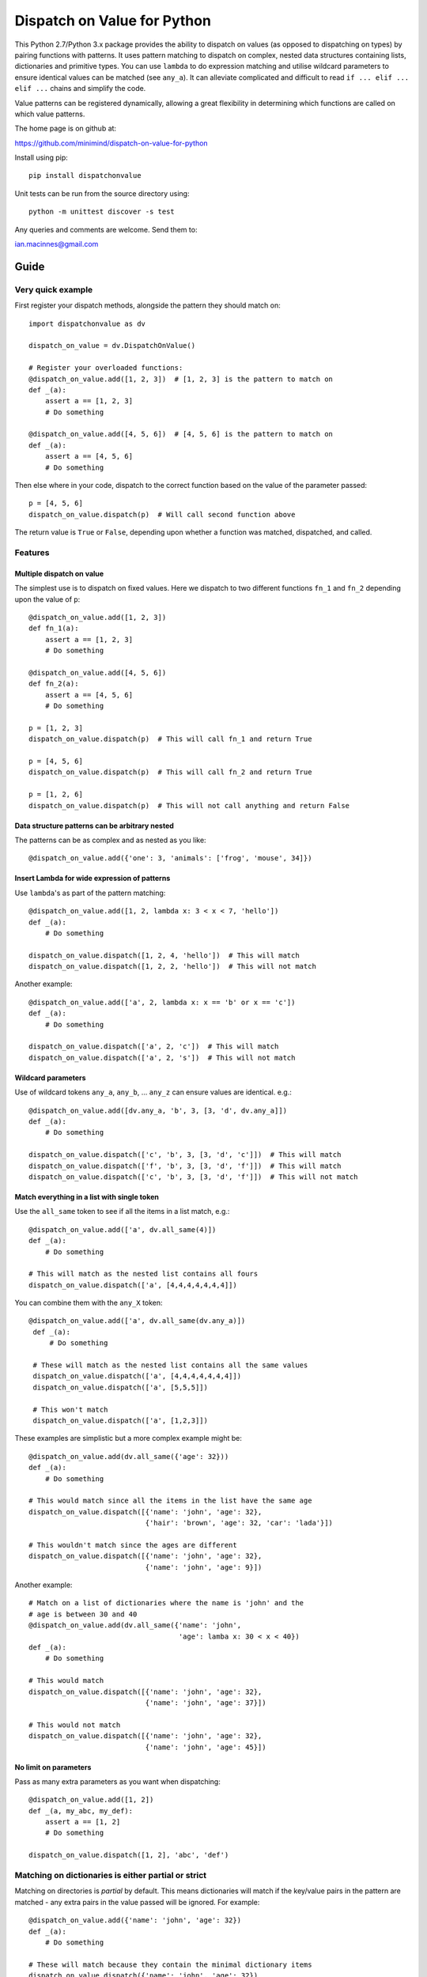 ============================
Dispatch on Value for Python
============================

This Python 2.7/Python 3.x package provides the ability to dispatch on values
(as opposed to dispatching on types) by pairing functions with patterns. It
uses pattern matching to dispatch on complex, nested data structures containing
lists, dictionaries and primitive types. You can use ``lambda`` to do
expression matching and utilise wildcard parameters to ensure identical values
can be matched (see ``any_a``). It can alleviate complicated and difficult to
read ``if ... elif ... elif ...`` chains and simplify the code.

Value patterns can be registered dynamically, allowing a great flexibility
in determining which functions are called on which value patterns.

The home page is on github at:

https://github.com/minimind/dispatch-on-value-for-python

Install using pip::

    pip install dispatchonvalue

Unit tests can be run from the source directory using::

    python -m unittest discover -s test

Any queries and comments are welcome. Send them to:

ian.macinnes@gmail.com

*****
Guide
*****

Very quick example
==================

First register your dispatch methods, alongside the pattern they should match on::

    import dispatchonvalue as dv

    dispatch_on_value = dv.DispatchOnValue()

    # Register your overloaded functions:
    @dispatch_on_value.add([1, 2, 3])  # [1, 2, 3] is the pattern to match on
    def _(a):
        assert a == [1, 2, 3]
        # Do something

    @dispatch_on_value.add([4, 5, 6])  # [4, 5, 6] is the pattern to match on
    def _(a):
        assert a == [4, 5, 6]
        # Do something

Then else where in your code, dispatch to the correct function based on the
value of the parameter passed::

    p = [4, 5, 6]
    dispatch_on_value.dispatch(p)  # Will call second function above

The return value is ``True`` or ``False``, depending upon whether a function
was matched, dispatched, and called.

Features
========

Multiple dispatch on value
--------------------------

The simplest use is to dispatch on fixed values. Here we dispatch to two
different functions ``fn_1`` and ``fn_2`` depending upon the value of ``p``::

    @dispatch_on_value.add([1, 2, 3])
    def fn_1(a):
        assert a == [1, 2, 3]
        # Do something

    @dispatch_on_value.add([4, 5, 6])
    def fn_2(a):
        assert a == [4, 5, 6]
        # Do something

    p = [1, 2, 3]
    dispatch_on_value.dispatch(p)  # This will call fn_1 and return True

    p = [4, 5, 6]
    dispatch_on_value.dispatch(p)  # This will call fn_2 and return True

    p = [1, 2, 6]
    dispatch_on_value.dispatch(p)  # This will not call anything and return False

Data structure patterns can be arbitrary nested
-----------------------------------------------

The patterns can be as complex and as nested as you like::

    @dispatch_on_value.add({'one': 3, 'animals': ['frog', 'mouse', 34]})

Insert Lambda for wide expression of patterns 
---------------------------------------------

Use ``lambda``'s as part of the pattern matching::

   @dispatch_on_value.add([1, 2, lambda x: 3 < x < 7, 'hello'])
   def _(a):
       # Do something
    
   dispatch_on_value.dispatch([1, 2, 4, 'hello'])  # This will match
   dispatch_on_value.dispatch([1, 2, 2, 'hello'])  # This will not match

Another example::

   @dispatch_on_value.add(['a', 2, lambda x: x == 'b' or x == 'c'])
   def _(a):
       # Do something

   dispatch_on_value.dispatch(['a', 2, 'c'])  # This will match
   dispatch_on_value.dispatch(['a', 2, 's'])  # This will not match

Wildcard parameters
-------------------

Use of wildcard tokens ``any_a``, ``any_b``, ... ``any_z`` can ensure values are
identical. e.g.::

    @dispatch_on_value.add([dv.any_a, 'b', 3, [3, 'd', dv.any_a]])
    def _(a):
        # Do something
    
    dispatch_on_value.dispatch(['c', 'b', 3, [3, 'd', 'c']])  # This will match
    dispatch_on_value.dispatch(['f', 'b', 3, [3, 'd', 'f']])  # This will match
    dispatch_on_value.dispatch(['c', 'b', 3, [3, 'd', 'f']])  # This will not match

Match everything in a list with single token
--------------------------------------------

Use the ``all_same`` token to see if all the items in a list match, e.g.::

    @dispatch_on_value.add(['a', dv.all_same(4)])
    def _(a):
        # Do something

    # This will match as the nested list contains all fours
    dispatch_on_value.dispatch(['a', [4,4,4,4,4,4,4]])

You can combine them with the ``any_X`` token::

   @dispatch_on_value.add(['a', dv.all_same(dv.any_a)])
    def _(a):
        # Do something

    # These will match as the nested list contains all the same values
    dispatch_on_value.dispatch(['a', [4,4,4,4,4,4,4]])
    dispatch_on_value.dispatch(['a', [5,5,5]])
    
    # This won't match
    dispatch_on_value.dispatch(['a', [1,2,3]])

These examples are simplistic but a more complex example might be::

    @dispatch_on_value.add(dv.all_same({'age': 32}))
    def _(a):
        # Do something
        
    # This would match since all the items in the list have the same age
    dispatch_on_value.dispatch([{'name': 'john', 'age': 32},
                                {'hair': 'brown', 'age': 32, 'car': 'lada'}])
    
    # This wouldn't match since the ages are different
    dispatch_on_value.dispatch([{'name': 'john', 'age': 32},
                                {'name': 'john', 'age': 9}])

Another example::

    # Match on a list of dictionaries where the name is 'john' and the
    # age is between 30 and 40
    @dispatch_on_value.add(dv.all_same({'name': 'john',
                                        'age': lamba x: 30 < x < 40})
    def _(a):
        # Do something

    # This would match
    dispatch_on_value.dispatch([{'name': 'john', 'age': 32},
                                {'name': 'john', 'age': 37}])
    
    # This would not match
    dispatch_on_value.dispatch([{'name': 'john', 'age': 32},
                                {'name': 'john', 'age': 45}])

No limit on parameters
----------------------

Pass as many extra parameters as you want when dispatching::

    @dispatch_on_value.add([1, 2])
    def _(a, my_abc, my_def):
        assert a == [1, 2]
        # Do something
    
    dispatch_on_value.dispatch([1, 2], 'abc', 'def')

Matching on dictionaries is either partial or strict
====================================================

Matching on directories is *partial* by default. This means dictionaries will
match if the key/value pairs in the pattern are matched - any extra pairs in
the value passed will be ignored. For example::

    @dispatch_on_value.add({'name': 'john', 'age': 32})
    def _(a):
        # Do something

    # These will match because they contain the minimal dictionary items
    dispatch_on_value.dispatch({'name': 'john', 'age': 32})
    dispatch_on_value.dispatch({'name': 'john', 'age': 32, 'sex': 'male'})

You can ensure dictionaries have to be exactly the same when matched by using
``dispatch_strict()`` rather than ``dispatch()``. For example::

    # This will match because it's strict and the pattern is exactly the same
    dispatch_on_value.dispatch_strict({'name': 'john', 'age': 32})

    # This will not match because the dictionary doesn't match exactly
    dispatch_on_value.dispatch_strict({'name': 'john', 'age': 32, 'sex': 'male'})

***********************
Author and Contributors
***********************

Author: `minimind <https://github.com/minimind>`_.
Contributor: `yurtaev <https://github.com/yurtaev>`_.
